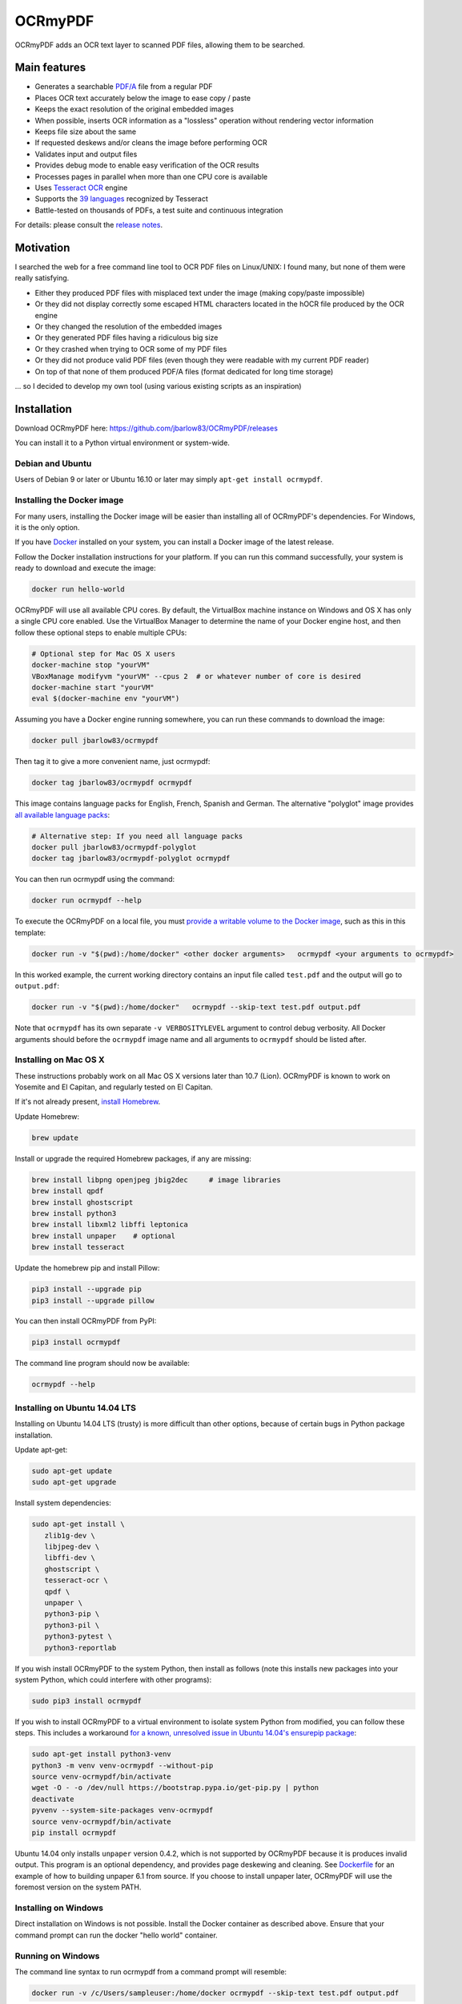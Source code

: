 OCRmyPDF
========

OCRmyPDF adds an OCR text layer to scanned PDF files, allowing them to
be searched.

Main features
-------------

-  Generates a searchable
   `PDF/A <https://en.wikipedia.org/?title=PDF/A>`__ file from a regular PDF
-  Places OCR text accurately below the image to ease copy / paste
-  Keeps the exact resolution of the original embedded images
-  When possible, inserts OCR information as a "lossless" operation without rendering vector information
-  Keeps file size about the same
-  If requested deskews and/or cleans the image before performing OCR
-  Validates input and output files
-  Provides debug mode to enable easy verification of the OCR results
-  Processes pages in parallel when more than one CPU core is
   available
-  Uses `Tesseract OCR <https://github.com/tesseract-ocr/tesseract>`__ engine
-  Supports the `39 languages <https://code.google.com/p/tesseract-ocr/downloads/list>`__ recognized by Tesseract
-  Battle-tested on thousands of PDFs, a test suite and continuous integration

For details: please consult the `release notes <RELEASE_NOTES.rst>`__.

Motivation
----------

I searched the web for a free command line tool to OCR PDF files on
Linux/UNIX: I found many, but none of them were really satisfying.

-  Either they produced PDF files with misplaced text under the image (making copy/paste impossible) 
-  Or they did not display correctly some escaped HTML characters located in the hOCR file produced by the OCR engine 
-  Or they changed the resolution of the embedded images
-  Or they generated PDF files having a ridiculous big size
-  Or they crashed when trying to OCR some of my PDF files
-  Or they did not produce valid PDF files (even though they were readable with my current PDF reader)
-  On top of that none of them produced PDF/A files (format dedicated for long time storage)

... so I decided to develop my own tool (using various existing scripts
as an inspiration)

Installation
------------

Download OCRmyPDF here: https://github.com/jbarlow83/OCRmyPDF/releases

You can install it to a Python virtual environment or system-wide. 

Debian and Ubuntu
~~~~~~~~~~~~~~~~~

Users of Debian 9 or later or Ubuntu 16.10 or later may simply
``apt-get install ocrmypdf``.

.. _Docker:

Installing the Docker image
~~~~~~~~~~~~~~~~~~~~~~~~~~~

For many users, installing the Docker image will be easier than installing all of OCRmyPDF's dependencies. For Windows, it is the only option.

If you have `Docker <https://docs.docker.com/>`__ installed on your system, you can install
a Docker image of the latest release.

Follow the Docker installation instructions for your platform.  If you can run this command
successfully, your system is ready to download and execute the image:

.. code-block:: bash

   docker run hello-world
   
OCRmyPDF will use all available CPU cores.  By default, the VirtualBox machine instance on Windows and OS X has only a single CPU core enabled. Use the VirtualBox Manager to determine the name of your Docker engine host, and then follow these optional steps to enable multiple CPUs:

.. code-block:: bash

   # Optional step for Mac OS X users
   docker-machine stop "yourVM"
   VBoxManage modifyvm "yourVM" --cpus 2  # or whatever number of core is desired
   docker-machine start "yourVM"
   eval $(docker-machine env "yourVM")

Assuming you have a Docker engine running somewhere, you can run these commands to download
the image:

.. code-block:: bash

   docker pull jbarlow83/ocrmypdf

Then tag it to give a more convenient name, just ocrmypdf:

.. code-block:: bash

   docker tag jbarlow83/ocrmypdf ocrmypdf

This image contains language packs for English, French, Spanish and German. The alternative "polyglot" image provides `all available language packs <https://github.com/tesseract-ocr/tesseract/blob/master/doc/tesseract.1.asc#languages>`__:

.. code-block:: bash

   # Alternative step: If you need all language packs
   docker pull jbarlow83/ocrmypdf-polyglot
   docker tag jbarlow83/ocrmypdf-polyglot ocrmypdf

You can then run ocrmypdf using the command:

.. code-block:: bash

   docker run ocrmypdf --help
  
To execute the OCRmyPDF on a local file, you must `provide a writable volume to the Docker image <https://docs.docker.com/userguide/dockervolumes/>`__, such as this in this template:

.. code-block:: bash

   docker run -v "$(pwd):/home/docker" <other docker arguments>   ocrmypdf <your arguments to ocrmypdf>

In this worked example, the current working directory contains an input file called ``test.pdf`` and the output will go to ``output.pdf``: 

.. code-block:: bash

   docker run -v "$(pwd):/home/docker"   ocrmypdf --skip-text test.pdf output.pdf

Note that ``ocrmypdf`` has its own separate ``-v VERBOSITYLEVEL`` argument to control debug verbosity. All Docker arguments should before the ``ocrmypdf`` image name and all arguments to ``ocrmypdf`` should be listed after.


Installing on Mac OS X
~~~~~~~~~~~~~~~~~~~~~~

These instructions probably work on all Mac OS X versions later than 10.7 (Lion). OCRmyPDF is known to work on Yosemite and El Capitan, and regularly tested on El Capitan.

If it's not already present, `install Homebrew <http://brew.sh/>`__.

Update Homebrew:

.. code-block:: bash

   brew update
   
Install or upgrade the required Homebrew packages, if any are missing:

.. code-block:: bash

   brew install libpng openjpeg jbig2dec     # image libraries
   brew install qpdf
   brew install ghostscript
   brew install python3
   brew install libxml2 libffi leptonica
   brew install unpaper    # optional
   brew install tesseract
   
Update the homebrew pip and install Pillow:

.. code-block:: bash

   pip3 install --upgrade pip
   pip3 install --upgrade pillow

You can then install OCRmyPDF from PyPI:

.. code-block:: bash

   pip3 install ocrmypdf

The command line program should now be available:

.. code-block:: bash

   ocrmypdf --help

Installing on Ubuntu 14.04 LTS
~~~~~~~~~~~~~~~~~~~~~~~~~~~~~~

Installing on Ubuntu 14.04 LTS (trusty) is more difficult than other options, because of certain bugs in Python package installation.

Update apt-get:

.. code-block:: bash

   sudo apt-get update
   sudo apt-get upgrade
   
Install system dependencies:

.. code-block:: bash

   sudo apt-get install \
      zlib1g-dev \
      libjpeg-dev \
      libffi-dev \
      ghostscript \
      tesseract-ocr \
      qpdf \
      unpaper \
      python3-pip \
      python3-pil \
      python3-pytest \
      python3-reportlab

If you wish install OCRmyPDF to the system Python, then install as follows (note this installs new packages
into your system Python, which could interfere with other programs):

.. code-block:: bash

   sudo pip3 install ocrmypdf
   
If you wish to install OCRmyPDF to a virtual environment to isolate system Python from modified, you can
follow these steps.  This includes a workaround `for a known, unresolved issue in Ubuntu 14.04's ensurepip
package <http://www.thefourtheye.in/2014/12/Python-venv-problem-with-ensurepip-in-Ubuntu.html>`__:

.. code-block:: bash

   sudo apt-get install python3-venv
   python3 -m venv venv-ocrmypdf --without-pip
   source venv-ocrmypdf/bin/activate
   wget -O - -o /dev/null https://bootstrap.pypa.io/get-pip.py | python
   deactivate
   pyvenv --system-site-packages venv-ocrmypdf
   source venv-ocrmypdf/bin/activate
   pip install ocrmypdf

Ubuntu 14.04 only installs ``unpaper`` version 0.4.2, which is not supported by OCRmyPDF because it is produces invalid output. This program is an optional dependency, and provides page deskewing and cleaning. See `Dockerfile <Dockerfile>`__ for an example of how to building unpaper 6.1 from source. If you choose to install unpaper later, OCRmyPDF will use the foremost version on the system PATH.

Installing on Windows
~~~~~~~~~~~~~~~~~~~~~

Direct installation on Windows is not possible.  Install the _`Docker` container as described above.  Ensure that your command prompt can run the docker "hello world" container.

Running on Windows
~~~~~~~~~~~~~~~~~~

The command line syntax to run ocrmypdf from a command prompt will resemble:

.. code-block:: bat

   docker run -v /c/Users/sampleuser:/home/docker ocrmypdf --skip-text test.pdf output.pdf

where /c/Users/sampleuser is a Unix representation of the Windows path C:\\Users\\sampleuser, assuming a user named "sampleuser" is running ocrmypdf on a file in their home directory, and the files "test.pdf" and "output.pdf" are in the sampleuser folder. The Windows user must have read and write permissions.
      
Installing HEAD revision from sources
~~~~~~~~~~~~~~~~~~~~~~~~~~~~~~~~~~~~~

If you have ``git`` and ``python3.4`` or ``python3.5`` installed, you can install from source. When the ``pip`` installer runs,
it will alert you if dependencies are missing.

To install the HEAD revision from sources in the current Python 3 environment:

.. code-block:: bash

   pip3 install git+https://github.com/jbarlow83/OCRmyPDF.git

Or, to install in `development mode <https://pythonhosted.org/setuptools/setuptools.html#development-mode>`__,  allowing customization of OCRmyPDF, use the ``-e`` flag:

.. code-block:: bash

   pip3 install -e git+https://github.com/jbarlow83/OCRmyPDF.git
   
On certain Linux distributions such as Ubuntu, you may need to use 
run the install command as superuser:

.. code-block:: bash

   sudo pip3 install [-e] git+https://github.com/jbarlow83/OCRmyPDF.git
   
Note that this will alter your system's Python distribution. If you prefer 
to not install as superuser, you can install the package in a Python virtual environment:

.. code-block:: bash

   git clone -b master https://github.com/jbarlow83/OCRmyPDF.git
   pyvenv venv
   source venv/bin/activate
   cd OCRmyPDF
   pip3 install .

However, ``ocrmypdf`` will only be accessible on the system PATH after
you activate the virtual environment.

To run the program:

.. code-block:: bash
   
   ocrmypdf --help

If not yet installed, the script will notify you about dependencies that
need to be installed. The script requires specific versions of the
dependencies. Older version than the ones mentioned in the release notes
are likely not to be compatible to OCRmyPDF.

Languages
---------

OCRmyPDF uses Tesseract for OCR, and relies on its language packs. For Linux users,
you can often find packages that provide language packs:

.. code-block:: bash

   # Debian/Ubuntu users
   sudo apt-get install tesseract-ocr-chi-sim
   
You can then pass the ``-l LANG`` argument to OCRmyPDF to give a hint as to what languages it should search for. Multiple
languages can be requested.

Support
-------

Once ocrmypdf is installed, the built-in help which explains the command syntax and options can be accessed via:

.. code-block:: bash

   ocrmypdf --help

If you detect an issue, please:

-  Check whether your issue is already known
-  If no problem report exists on github, please create one here:
   https://github.com/jbarlow83/OCRmyPDF/issues
-  Describe your problem thoroughly
-  Append the console output of the script when running the debug mode
   (``-v 1`` option)
-  If possible provide your input PDF file as well as the content of the
   temporary folder (using a file sharing service like Dropbox)

Press & Media
-------------

-  `c't 1-2014, page 59 <http://heise.de/-2279695>`__:
   Detailed presentation of OCRmyPDF v1.0 in the leading German IT
   magazine c't
-  `heise Open Source, 09/2014: Texterkennung mit
   OCRmyPDF <http://heise.de/-2356670>`__

Disclaimer
----------

The software is distributed on an "AS IS" BASIS, WITHOUT WARRANTIES OR
CONDITIONS OF ANY KIND, either express or implied.
